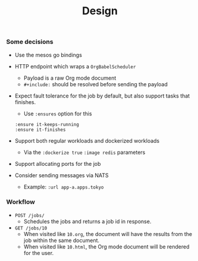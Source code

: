 #+TITLE:	Design
#+startup:	showeverything

*** Some decisions

- Use the mesos go bindings

- HTTP endpoint which wraps a ~OrgBabelScheduler~
  + Payload is a raw Org mode document
  + =#+include:= should be resolved before sending the payload

- Expect fault tolerance for the job by default,
  but also support tasks that finishes.
  + Use ~:ensures~ option for this
  : :ensure it-keeps-running
  : :ensure it-finishes

- Support both regular workloads and dockerized workloads
  + Via the ~:dockerize true~  ~:image redis~ parameters

- Support allocating ports for the job

- Consider sending messages via NATS
  + Example: ~:url app-a.apps.tokyo~
    # Note: what about replacing already existing routes?

*** Workflow

- =POST /jobs/= 
  + Schedules the jobs and returns a job id in response.

- =GET /jobs/10=
  + When visited like ~10.org~,
    the document will have the results from the job
    within the same document.
  + When visited like ~10.html~,
    the Org mode document will be rendered for the user.
